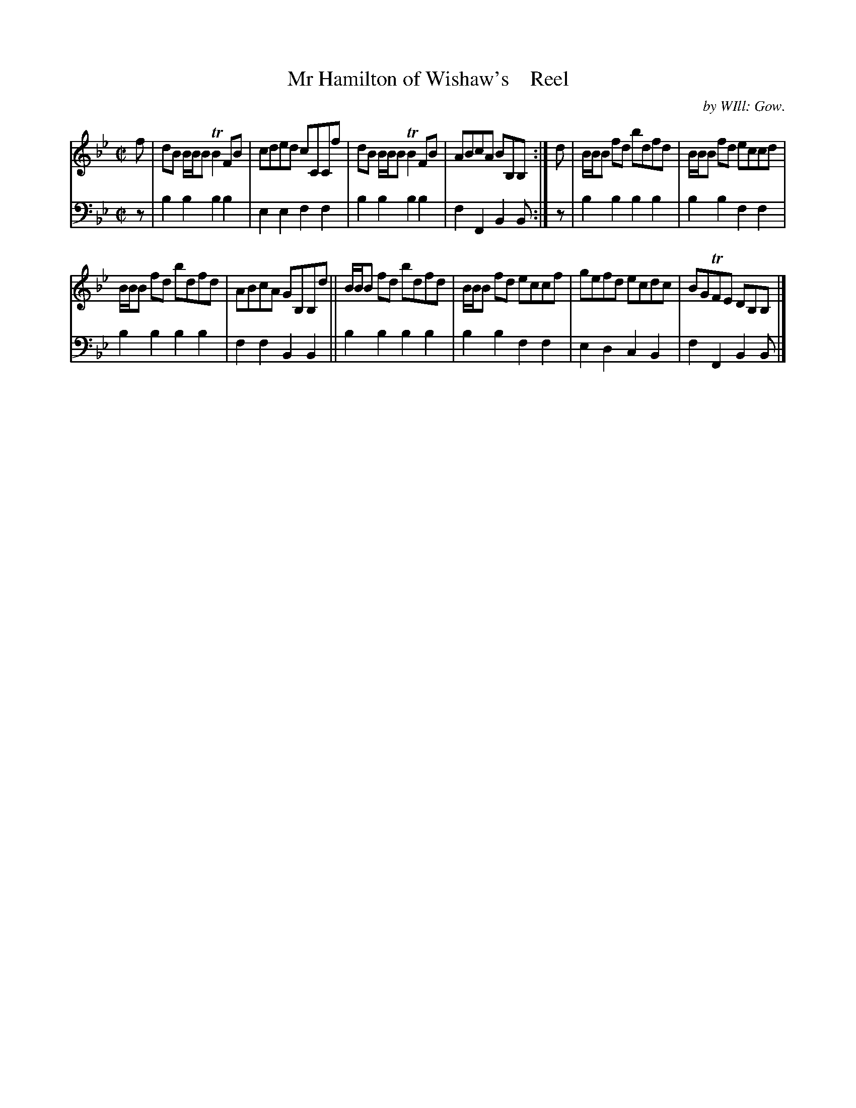 X: 3181
T: Mr Hamilton of Wishaw's    Reel
C: by WIll: Gow.
%R: reel
B: Niel Gow & Sons "A Third Collection of Strathspey Reels, etc." v.3 p.18 #1
Z: 2022 John Chambers <jc:trillian.mit.edu>
M: C|
L: 1/8
K: Bb
% - - - - - - - - - -
% Voice 1 reformatted for 2 6-bar lines.
V: 1 staves=2
f |\
dB B/B/B TB2FB | cded cCCf | dB B/B/B TB2FB | ABcA BB,B, :| d | B/B/B fd bdfd | B/B/B fd eccd |
B/B/B fd bdfd | ABcA GB,B,d || B/B/B fd bdfd | B/B/B fd eccf | gefd ecdc | BGTFE DB,B, |]
% - - - - - - - - - -
% Voice 2 preserves the staff layout in the book.
V: 2 clef=bass middle=d
z | b2b2 b2b2 | e2e2 f2f2 | b2b2 b2b2 | f2F2 B2B :| z | b2b2 b2b2 | b2b2
f2f2 | b2b2 b2b2 | f2f2 B2B2 || b2b2 b2b2 | b2b2 f2f2 | e2d2 c2B2 | f2F2 B2B |]
